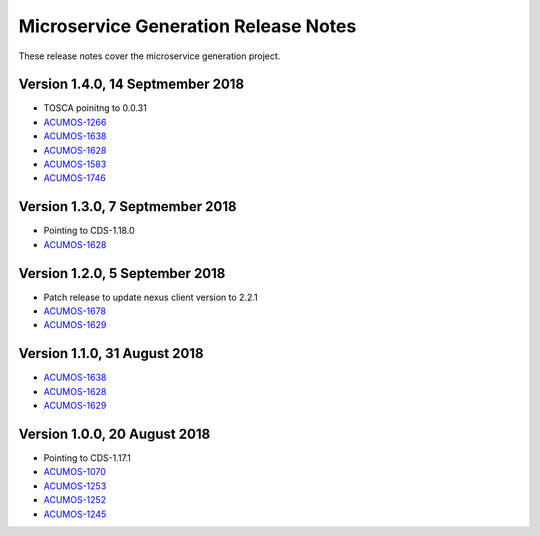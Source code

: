 .. ===============LICENSE_START=======================================================
.. Acumos CC-BY-4.0
.. ===================================================================================
.. Copyright (C) 2017-2018 AT&T Intellectual Property & Tech Mahindra. All rights reserved.
.. ===================================================================================
.. This Acumos documentation file is distributed by AT&T and Tech Mahindra
.. under the Creative Commons Attribution 4.0 International License (the "License");
.. you may not use this file except in compliance with the License.
.. You may obtain a copy of the License at
..
.. http://creativecommons.org/licenses/by/4.0
..
.. This file is distributed on an "AS IS" BASIS,
.. WITHOUT WARRANTIES OR CONDITIONS OF ANY KIND, either express or implied.
.. See the License for the specific language governing permissions and
.. limitations under the License.
.. ===============LICENSE_END=========================================================

=====================================
Microservice Generation Release Notes
=====================================

These release notes cover the microservice generation project.

Version 1.4.0, 14 Septmember 2018
--------------------------------
* TOSCA poinitng to 0.0.31
* `ACUMOS-1266 <https://jira.acumos.org/browse/ACUMOS-1266/>`_
* `ACUMOS-1638 <https://jira.acumos.org/browse/ACUMOS-1638/>`_
* `ACUMOS-1628 <https://jira.acumos.org/browse/ACUMOS-1628/>`_
* `ACUMOS-1583 <https://jira.acumos.org/browse/ACUMOS-1583/>`_
* `ACUMOS-1746 <https://jira.acumos.org/browse/ACUMOS-1746/>`_

Version 1.3.0, 7 Septmember 2018
--------------------------------
* Pointing to CDS-1.18.0
* `ACUMOS-1628 <https://jira.acumos.org/browse/ACUMOS-1628/>`_

Version 1.2.0, 5 September 2018
-------------------------------
* Patch release to update nexus client version to 2.2.1
* `ACUMOS-1678 <https://jira.acumos.org/browse/ACUMOS-1678/>`_
* `ACUMOS-1629 <https://jira.acumos.org/browse/ACUMOS-1629/>`_

Version 1.1.0, 31 August 2018
-----------------------------
* `ACUMOS-1638 <https://jira.acumos.org/browse/ACUMOS-1638/>`_
* `ACUMOS-1628 <https://jira.acumos.org/browse/ACUMOS-1628/>`_
* `ACUMOS-1629 <https://jira.acumos.org/browse/ACUMOS-1629/>`_


Version 1.0.0, 20 August 2018
-----------------------------
* Pointing to CDS-1.17.1
* `ACUMOS-1070 <https://jira.acumos.org/browse/ACUMOS-1070/>`_
* `ACUMOS-1253 <https://jira.acumos.org/browse/ACUMOS-1253/>`_
* `ACUMOS-1252 <https://jira.acumos.org/browse/ACUMOS-1252/>`_
* `ACUMOS-1245 <https://jira.acumos.org/browse/ACUMOS-1245/>`_
